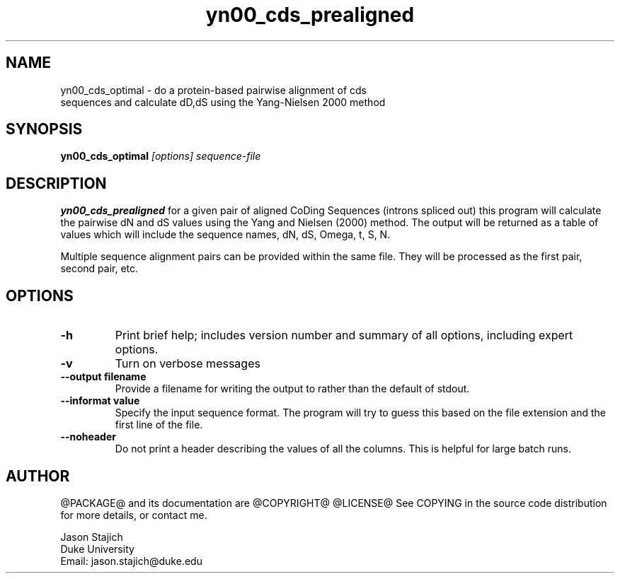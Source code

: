 .TH "yn00_cds_prealigned" 1 "@RELEASEDATE@" "@PACKAGE@ @RELEASE@" "@PACKAGE@ Manual"

.SH NAME
.TP 
yn00_cds_optimal - do a protein-based pairwise alignment of cds sequences and calculate dD,dS using the Yang-Nielsen 2000 method

.SH SYNOPSIS
.B yn00_cds_optimal
.I [options]
.I sequence-file


.SH DESCRIPTION

.B yn00_cds_prealigned
for a given pair of aligned CoDing Sequences (introns spliced out)
this program will calculate the pairwise dN and dS values using the
Yang and Nielsen (2000) method.  The output will be returned as a
table of values which will include the sequence names, dN, dS, Omega,
t, S, N.

.PP
Multiple sequence alignment pairs can be provided within the same file.  They
will be processed as the first pair, second pair, etc.


.SH OPTIONS

.TP
.B -h
Print brief help; includes version number and summary of
all options, including expert options.

.TP
.B -v
Turn on verbose messages

.TP
.B --output filename
Provide a filename for writing the output to rather than the default
of stdout.

.TP
.B --informat value
Specify the input sequence format.  The program will try to guess this
based on the file extension and the first line of the file.

.TP
.B --noheader
Do not print a header describing the values of all the columns.  This
is helpful for large batch runs.


.SH AUTHOR

@PACKAGE@ and its documentation are @COPYRIGHT@
@LICENSE@
See COPYING in the source code distribution for more details, or contact me.

.nf
Jason Stajich
Duke University
Email: jason.stajich@duke.edu
.fi


